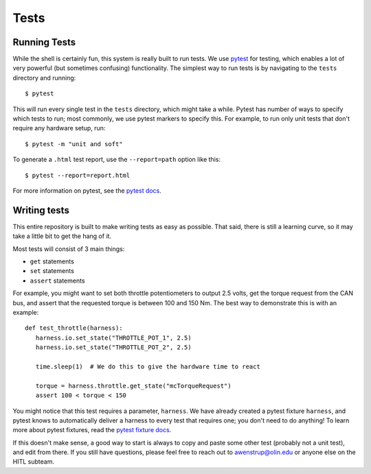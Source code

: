 Tests
=====

Running Tests
^^^^^^^^^^^^^

While the shell is certainly fun, this system is really built to run tests. We use `pytest <https://docs.pytest.org/en/stable/>`_ for testing, which enables a lot of very powerful (but sometimes confusing) functionality. The simplest way to run tests is by navigating to the ``tests`` directory and running::

   $ pytest

This will run every single test in the ``tests`` directory, which might take a while. Pytest has number of ways to specify which tests to run; most commonly, we use pytest markers to specify this. For example, to run only unit tests that don't require any hardware setup, run::

   $ pytest -m "unit and soft"

To generate a ``.html`` test report, use the ``--report=path`` option like this::

   $ pytest --report=report.html

For more information on pytest, see the `pytest docs <https://docs.pytest.org/en/stable/>`_.

Writing tests
^^^^^^^^^^^^^

This entire repository is built to make writing tests as easy as possible. That said, there is still a learning curve, so it may take a little bit to get the hang of it.

Most tests will consist of 3 main things:

* ``get`` statements
* ``set`` statements
* ``assert`` statements

For example, you might want to set both throttle potentiometers to output 2.5 volts, get the torque request from the CAN bus, and assert that the requested torque is between 100 and 150 Nm. The best way to demonstrate this is with an example::

   def test_throttle(harness):
      harness.io.set_state("THROTTLE_POT_1", 2.5)
      harness.io.set_state("THROTTLE_POT_2", 2.5)

      time.sleep(1)  # We do this to give the hardware time to react

      torque = harness.throttle.get_state("mcTorqueRequest")
      assert 100 < torque < 150

You might notice that this test requires a parameter, ``harness``. We have already created a pytest fixture ``harness``, and pytest knows to automatically deliver a harness to every test that requires one; you don't need to do anything! To learn more about pytest fixtures, read the `pytest fixture docs <https://docs.pytest.org/en/stable/fixture.html#fixture>`_.

If this doesn't make sense, a good way to start is always to copy and paste some other test (probably not a unit test), and edit from there. If you still have questions, please feel free to reach out to awenstrup@olin.edu or anyone else on the HITL subteam.